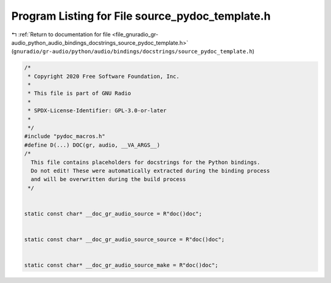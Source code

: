 
.. _program_listing_file_gnuradio_gr-audio_python_audio_bindings_docstrings_source_pydoc_template.h:

Program Listing for File source_pydoc_template.h
================================================

|exhale_lsh| :ref:`Return to documentation for file <file_gnuradio_gr-audio_python_audio_bindings_docstrings_source_pydoc_template.h>` (``gnuradio/gr-audio/python/audio/bindings/docstrings/source_pydoc_template.h``)

.. |exhale_lsh| unicode:: U+021B0 .. UPWARDS ARROW WITH TIP LEFTWARDS

.. code-block:: cpp

   /*
    * Copyright 2020 Free Software Foundation, Inc.
    *
    * This file is part of GNU Radio
    *
    * SPDX-License-Identifier: GPL-3.0-or-later
    *
    */
   #include "pydoc_macros.h"
   #define D(...) DOC(gr, audio, __VA_ARGS__)
   /*
     This file contains placeholders for docstrings for the Python bindings.
     Do not edit! These were automatically extracted during the binding process
     and will be overwritten during the build process
    */
   
   
   static const char* __doc_gr_audio_source = R"doc()doc";
   
   
   static const char* __doc_gr_audio_source_source = R"doc()doc";
   
   
   static const char* __doc_gr_audio_source_make = R"doc()doc";
